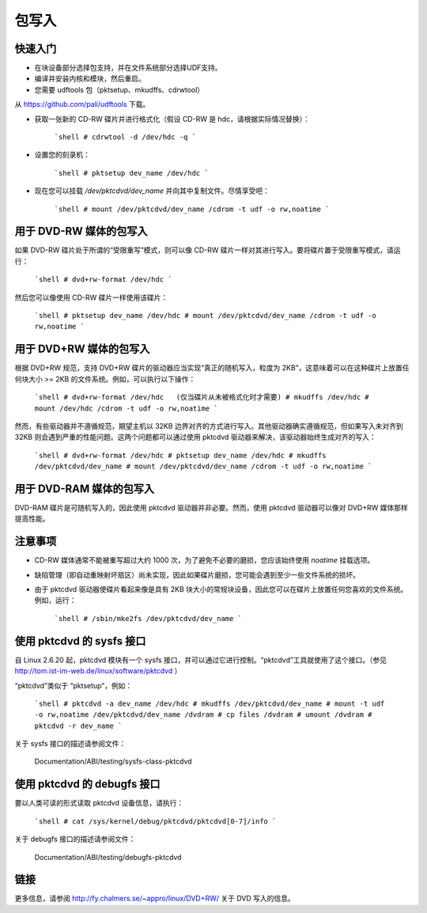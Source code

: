 包写入
==============

快速入门
---------------------

- 在块设备部分选择包支持，并在文件系统部分选择UDF支持。
- 编译并安装内核和模块，然后重启。
- 您需要 udftools 包（pktsetup、mkudffs、cdrwtool）
从 https://github.com/pali/udftools 下载。

- 获取一张新的 CD-RW 碟片并进行格式化（假设 CD-RW 是 hdc，请根据实际情况替换）：

	```shell
	# cdrwtool -d /dev/hdc -q
	```

- 设置您的刻录机：

	```shell
	# pktsetup dev_name /dev/hdc
	```

- 现在您可以挂载 `/dev/pktcdvd/dev_name` 并向其中复制文件。尽情享受吧：

	```shell
	# mount /dev/pktcdvd/dev_name /cdrom -t udf -o rw,noatime
	```

用于 DVD-RW 媒体的包写入
-------------------------------

如果 DVD-RW 碟片处于所谓的“受限重写”模式，则可以像 CD-RW 碟片一样对其进行写入。要将碟片置于受限重写模式，请运行：

	```shell
	# dvd+rw-format /dev/hdc
	```

然后您可以像使用 CD-RW 碟片一样使用该碟片：

	```shell
	# pktsetup dev_name /dev/hdc
	# mount /dev/pktcdvd/dev_name /cdrom -t udf -o rw,noatime
	```

用于 DVD+RW 媒体的包写入
-------------------------------

根据 DVD+RW 规范，支持 DVD+RW 碟片的驱动器应当实现“真正的随机写入，粒度为 2KB”，这意味着可以在这种碟片上放置任何块大小 >= 2KB 的文件系统。例如，可以执行以下操作：

	```shell
	# dvd+rw-format /dev/hdc   (仅当碟片从未被格式化时才需要)
	# mkudffs /dev/hdc
	# mount /dev/hdc /cdrom -t udf -o rw,noatime
	```

然而，有些驱动器并不遵循规范，期望主机以 32KB 边界对齐的方式进行写入。其他驱动器确实遵循规范，但如果写入未对齐到 32KB 则会遇到严重的性能问题。这两个问题都可以通过使用 pktcdvd 驱动器来解决，该驱动器始终生成对齐的写入：

	```shell
	# dvd+rw-format /dev/hdc
	# pktsetup dev_name /dev/hdc
	# mkudffs /dev/pktcdvd/dev_name
	# mount /dev/pktcdvd/dev_name /cdrom -t udf -o rw,noatime
	```

用于 DVD-RAM 媒体的包写入
--------------------------------

DVD-RAM 碟片是可随机写入的，因此使用 pktcdvd 驱动器并非必要。然而，使用 pktcdvd 驱动器可以像对 DVD+RW 媒体那样提高性能。

注意事项
--------------

- CD-RW 媒体通常不能被重写超过大约 1000 次，为了避免不必要的磨损，您应该始终使用 `noatime` 挂载选项。
- 缺陷管理（即自动重映射坏扇区）尚未实现，因此如果碟片磨损，您可能会遇到至少一些文件系统的损坏。
- 由于 pktcdvd 驱动器使碟片看起来像是具有 2KB 块大小的常规块设备，因此您可以在碟片上放置任何您喜欢的文件系统。例如，运行：

	```shell
	# /sbin/mke2fs /dev/pktcdvd/dev_name
	```

使用 pktcdvd 的 sysfs 接口
---------------------------------

自 Linux 2.6.20 起，pktcdvd 模块有一个 sysfs 接口，并可以通过它进行控制。“pktcdvd”工具就使用了这个接口。（参见 http://tom.ist-im-web.de/linux/software/pktcdvd ）

“pktcdvd”类似于 “pktsetup”，例如：

	```shell
	# pktcdvd -a dev_name /dev/hdc
	# mkudffs /dev/pktcdvd/dev_name
	# mount -t udf -o rw,noatime /dev/pktcdvd/dev_name /dvdram
	# cp files /dvdram
	# umount /dvdram
	# pktcdvd -r dev_name
	```

关于 sysfs 接口的描述请参阅文件：

  Documentation/ABI/testing/sysfs-class-pktcdvd

使用 pktcdvd 的 debugfs 接口
-----------------------------------

要以人类可读的形式读取 pktcdvd 设备信息，请执行：

	```shell
	# cat /sys/kernel/debug/pktcdvd/pktcdvd[0-7]/info
	```

关于 debugfs 接口的描述请参阅文件：

  Documentation/ABI/testing/debugfs-pktcdvd

链接
-----

更多信息，请参阅 http://fy.chalmers.se/~appro/linux/DVD+RW/ 关于 DVD 写入的信息。
